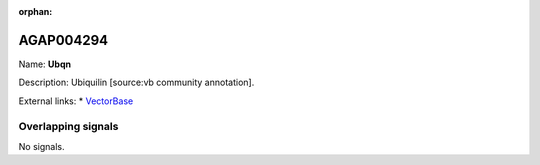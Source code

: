 :orphan:

AGAP004294
=============



Name: **Ubqn**

Description: Ubiquilin [source:vb community annotation].

External links:
* `VectorBase <https://www.vectorbase.org/Anopheles_gambiae/Gene/Summary?g=AGAP004294>`_

Overlapping signals
-------------------



No signals.


